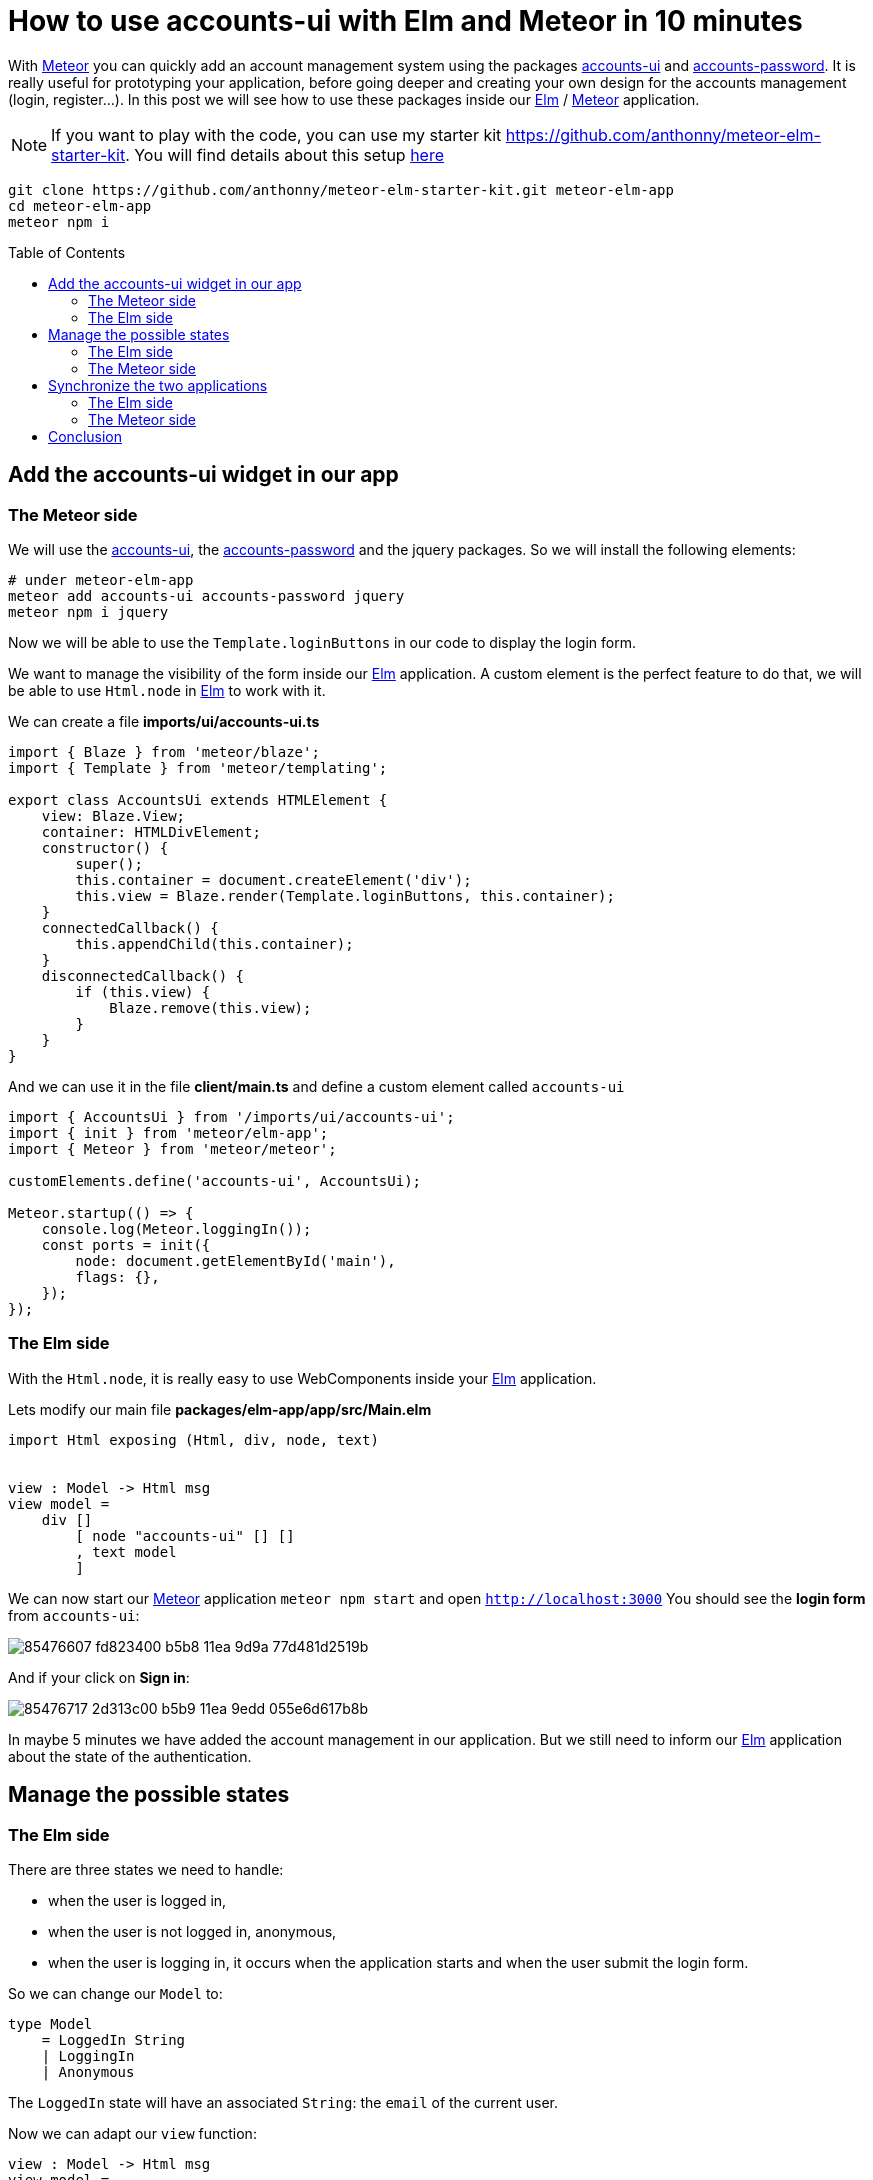 // = Your Blog title
// See https://hubpress.gitbooks.io/hubpress-knowledgebase/content/ for information about the parameters.
// :hp-image: /covers/cover.png
// :published_at: 2019-01-31
// :hp-tags: HubPress, Blog, Open_Source,
// :hp-alt-title: My English Title

= How to use accounts-ui with Elm and Meteor in 10 minutes
:published_at: 2020-06-24
:hp-alt-title: how to use accounts-ui with elm and meteor
:hp-tags: meteor, elm
:url-meteor: https://www.meteor.com/
:url-parcel: https://parceljs.org/
:url-tailwindcss: https://tailwindcss.com/
:url-elm: https://elm-lang.org/
:url-accounts-ui: https://docs.meteor.com/packages/accounts-ui.html
:url-accounts-password: https://docs.meteor.com/api/passwords.html
:toc: macro

With {url-meteor}[Meteor] you can quickly add an account management system using the packages {url-accounts-ui}[accounts-ui] and {url-accounts-password}[accounts-password].
It is really useful for prototyping your application, before going deeper and creating your own design for the accounts management (login, register...).
In this post we will see how to use these packages inside our {url-elm}[Elm] / {url-meteor}[Meteor] application.

NOTE: If you want to play with the code, you can use my starter kit https://github.com/anthonny/meteor-elm-starter-kit. You will find details about this setup https://anthonnyquerouil.me/2020/06/17/how-i-use-meteor-elm-and-tailwindcss-together.html[here]
```shell
git clone https://github.com/anthonny/meteor-elm-starter-kit.git meteor-elm-app
cd meteor-elm-app
meteor npm i
```

toc::[]



== Add the accounts-ui widget in our app

=== The Meteor side

We will use the {url-accounts-ui}[accounts-ui], the {url-accounts-password}[accounts-password] and the jquery packages.
So we will install the following elements:

```shell
# under meteor-elm-app
meteor add accounts-ui accounts-password jquery
meteor npm i jquery
```

Now we will be able to use the `Template.loginButtons` in our code to display the login form.

We want to manage the visibility of the form inside our {url-elm}[Elm] application.
A custom element is the perfect feature to do that, we will be able to use `Html.node` in {url-elm}[Elm] to work with it.

We can create a file *imports/ui/accounts-ui.ts*
```ts
import { Blaze } from 'meteor/blaze';
import { Template } from 'meteor/templating';

export class AccountsUi extends HTMLElement {
    view: Blaze.View;
    container: HTMLDivElement;
    constructor() {
        super();
        this.container = document.createElement('div');
        this.view = Blaze.render(Template.loginButtons, this.container);
    }
    connectedCallback() {
        this.appendChild(this.container);
    }
    disconnectedCallback() {
        if (this.view) {
            Blaze.remove(this.view);
        }
    }
}
```

And we can use it in the file *client/main.ts* and define a custom element called `accounts-ui`
```ts
import { AccountsUi } from '/imports/ui/accounts-ui';
import { init } from 'meteor/elm-app';
import { Meteor } from 'meteor/meteor';

customElements.define('accounts-ui', AccountsUi);

Meteor.startup(() => {
    console.log(Meteor.loggingIn());
    const ports = init({
        node: document.getElementById('main'),
        flags: {},
    });
});
```

=== The Elm side

With the `Html.node`, it is really easy to use WebComponents inside your {url-elm}[Elm] application.

Lets modify our main file *packages/elm-app/app/src/Main.elm*

```elm
import Html exposing (Html, div, node, text)


view : Model -> Html msg
view model =
    div []
        [ node "accounts-ui" [] []
        , text model
        ]
```

We can now start our {url-meteor}[Meteor] application `meteor npm start` and open `http://localhost:3000`
You should see the *login form* from `accounts-ui`:

image::https://user-images.githubusercontent.com/2006548/85476607-fd823400-b5b8-11ea-9d9a-77d481d2519b.pn[]

And if your click on *Sign in*:

image::https://user-images.githubusercontent.com/2006548/85476717-2d313c00-b5b9-11ea-9edd-055e6d617b8b.png[]

In maybe 5 minutes we have added the account management in our application.
But we still need to inform our {url-elm}[Elm] application about the state of the authentication.

== Manage the possible states

=== The Elm side

There are three states we need to handle:

- when the user is logged in,
- when the user is not logged in, anonymous,
- when the user is logging in, it occurs when the application starts and when the user submit the login form.

So we can change our `Model` to:

```elm
type Model
    = LoggedIn String
    | LoggingIn
    | Anonymous
```

The `LoggedIn` state will have an associated `String`: the `email` of the current user.

Now we can adapt our `view` function:

```elm
view : Model -> Html msg
view model =
    div []
        [ node "accounts-ui" [] []
        , case model of
            Anonymous ->
                text "anonymous"

            LoggedIn email ->
                text <| "Hello " ++ email

            LoggingIn ->
                text "Logging in..."
        ]

```

Our code does not compile yet, we have to fix the init function.
We have two possible states during the init phase:

- Anonymous
- LoggingIn

We can manage these states with a simple boolean `isLoggingIn` in our type `Flags`:

```elm
type alias Flags =
    { isLoggingIn : Bool
    }


main : Program Flags Model msg
main =
    Browser.element
        { init = init
        , view = view
        , update = update
        , subscriptions = subscriptions
        }


init : Flags -> ( Model, Cmd msg )
init flags =
    ( if flags.isLoggingIn then
        LoggingIn

      else
        Anonymous
    , Cmd.none
    )
```

=== The Meteor side

If you start the application `meteor npm start`, you should see this error:

image::https://user-images.githubusercontent.com/2006548/85526559-6776f980-b60a-11ea-8e38-6a5cd64e1678.png[]

The message is clear, we must define the `isLoggingIn` in our flags object.

We modify the interface `Flags` in the file *index.ts*:

```ts
interface Flags {
    isLoggingIn: boolean;
}
```

And we can use it in the *client/main.ts*:

image::https://user-images.githubusercontent.com/2006548/85527547-419e2480-b60b-11ea-8ebb-25251415b04e.png[]

```ts
Meteor.startup(() => {
    console.log(Meteor.loggingIn());
    const ports = init({
        node: document.getElementById('main'),
        flags: {
            isLoggingIn: Meteor.loggingIn(),
        },
    });
});
```

You should see this content:

image::https://user-images.githubusercontent.com/2006548/85528904-cb022680-b60c-11ea-8609-bcac20fc564b.png[]

The problem is if you create a new user and you logging in, the state does not change.
It only changes if you refresh the page.
To synchronize our {url-elm}[Elm] application with {url-meteor}[Meteor], we will use ports.

== Synchronize the two applications

=== The Elm side

The {url-meteor}[Meteor] application must indicate to the {url-elm}[Elm] application when

- the user is logging in,
- the user is logged in,
- the user is logged out

In our file *packages/elm-app/app/src/Main.elm*, we will add three ports:

```elm
port loggingIn : (() -> msg) -> Sub msg


port loggedIn : (String -> msg) -> Sub msg


port loggedOut : (() -> msg) -> Sub msg

```

We will create three messages, one message per event

```elm
type Msg
    = GotLoggingIn
    | GotLoggedIn String
    | GotLoggedOut
```

And we have to adapt the update function and to define subscriptions:

```elm
update : Msg -> Model -> ( Model, Cmd Msg )
update msg model =
    case msg of
        GotLoggingIn ->
            ( LoggingIn, Cmd.none )

        GotLoggedIn email ->
            ( LoggedIn email, Cmd.none )

        GotLoggedOut ->
            ( Anonymous, Cmd.none )


subscriptions : Model -> Sub Msg
subscriptions _ =
    Sub.batch
        [ loggingIn (\_ -> GotLoggingIn)
        , loggedIn GotLoggedIn
        , loggedOut (\_ -> GotLoggedOut)
        ]
        
```

To finish we have to update the definition of our type `Ports` in *packages/elm-app/*:

```ts
export interface Ports {
    loggingIn?: {
        send: (nothing: null) => void;
    };
    loggedIn?: {
        send: (username: string) => void;
    };
    loggedOut?: {
        send: (nothing: null) => void;
    };
}
```

=== The Meteor side

On the {url-meteor}[Meteor] side, we will use the function `Tracker.autorun` to send messages to the {url-elm}[Elm] application each time the state of the authentication changes.


```ts
// ...
import { Tracker } from 'meteor/tracker';

// ...
Meteor.startup(() => {
    const ports = init({
        node: document.getElementById('main'),
        flags: {
            isLoggingIn: Meteor.loggingIn(),
        },
    });

    Tracker.autorun(() => {
        if (Meteor.loggingIn()) {
            console.log('Loggind in...');
            ports.loggingIn?.send(null);
        } else if (Meteor.user()) {
            console.log('Connected');
            ports.loggedIn?.send(Meteor.user()?.emails?.[0].address || '');
        } else {
            console.log('Not connected');
            ports.loggedOut?.send(null);
        }
    });
});
```

Now you should see the state up-to-date in the {url-elm}[Elm] application when you play with the authentication.

video::https://anthonnyquerouil.me/images/meteor-elm-accounts-ui.mp4[width="100%"]

== Conclusion

With {url-meteor}[Meteor] it is easy to add an account management system, thanks to accounts-ui and the combination of {url-elm}[Elm] with the Custom Elements makes the integration simple.

But I think that one day you will have to create your own UI for your forms (login, register...), luckily it will be the topic of my next post.

If you liked this post, do not hesitate to share it on your favorite social networks and if you are interested by this kind of content, you can follow me on twitter https://twitter.com/anthonny_q[@anthonny_q].

If you have any feedbacks, comments are open 😘